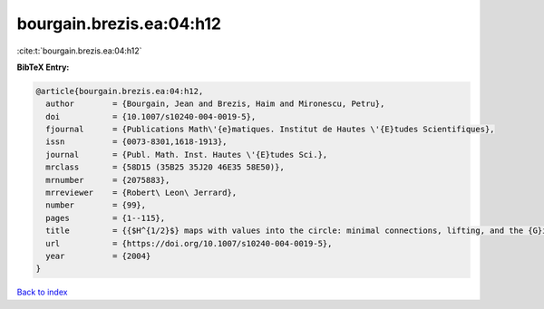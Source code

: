 bourgain.brezis.ea:04:h12
=========================

:cite:t:`bourgain.brezis.ea:04:h12`

**BibTeX Entry:**

.. code-block:: bibtex

   @article{bourgain.brezis.ea:04:h12,
     author        = {Bourgain, Jean and Brezis, Haim and Mironescu, Petru},
     doi           = {10.1007/s10240-004-0019-5},
     fjournal      = {Publications Math\'{e}matiques. Institut de Hautes \'{E}tudes Scientifiques},
     issn          = {0073-8301,1618-1913},
     journal       = {Publ. Math. Inst. Hautes \'{E}tudes Sci.},
     mrclass       = {58D15 (35B25 35J20 46E35 58E50)},
     mrnumber      = {2075883},
     mrreviewer    = {Robert\ Leon\ Jerrard},
     number        = {99},
     pages         = {1--115},
     title         = {{$H^{1/2}$} maps with values into the circle: minimal connections, lifting, and the {G}inzburg-{L}andau equation},
     url           = {https://doi.org/10.1007/s10240-004-0019-5},
     year          = {2004}
   }

`Back to index <../By-Cite-Keys.html>`_
